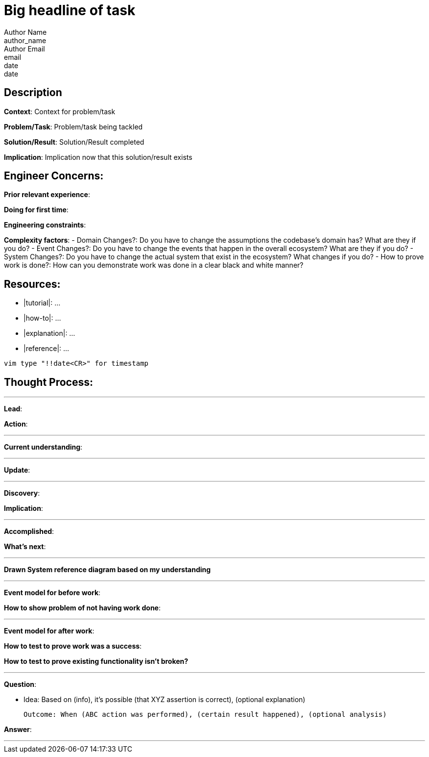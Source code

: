 = Big headline of task
Author Name <author_name>; Author Email <email>; date <date>

== Description
*Context*: Context for problem/task

*Problem/Task*: Problem/task being tackled

*Solution/Result*: Solution/Result completed

*Implication*: Implication now that this solution/result exists

== Engineer Concerns:
*Prior relevant experience*:

*Doing for first time*:

*Engineering constraints*:

*Complexity factors*:
- Domain Changes?: Do you have to change the assumptions the codebase's domain has? What are they if you do?
- Event Changes?: Do you have to change the events that happen in the overall ecosystem? What are they if you do?
- System Changes?: Do you have to change the actual system that exist in the ecosystem? What changes if you do?
- How to prove work is done?: How can you demonstrate work was done in a clear black and white manner?

== Resources:
* |tutorial|: ...
* |how-to|: ...
* |explanation|: ...
* |reference|: ...

`vim type "!!date<CR>" for timestamp`

== Thought Process:

'''

*Lead*:

*Action*:

'''

*Current understanding*:

'''

*Update*:

'''

*Discovery*:

*Implication*:

'''

*Accomplished*: 

*What's next*: 

'''

*Drawn System reference diagram based on my understanding*

'''

*Event model for before work*: 

*How to show problem of not having work done*:

'''

*Event model for after work*:

*How to test to prove work was a success*:

*How to test to prove existing functionality isn't broken?*

'''

*Question*: 

- Idea: Based on (info), it's possible (that XYZ assertion is correct), (optional explanation)

  Outcome: When (ABC action was performed), (certain result happened), (optional analysis)

*Answer*: 

'''
